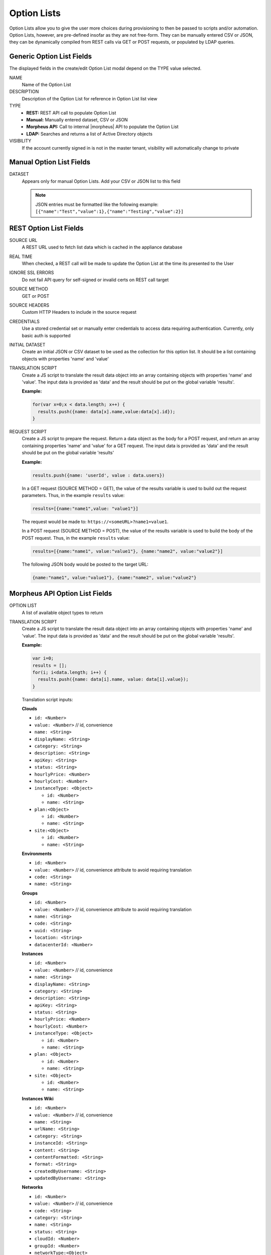 Option Lists
------------

Option Lists allow you to give the user more choices during provisioning to then be passed to scripts and/or automation.  Option Lists, however, are pre-defined insofar as they are not free-form. They can be manually entered CSV or JSON, they can be dynamically compiled from REST calls via GET or POST requests, or populated by LDAP queries.

.. image:: /images/provisioning/library/newOptionList.png
   :align: center
   :scale: 90%

Generic Option List Fields
^^^^^^^^^^^^^^^^^^^^^^^^^^

The displayed fields in the create/edit Option List modal depend on the TYPE value selected.

NAME
  Name of the Option List
DESCRIPTION
  Description of the Option List for reference in Option List list view
TYPE
  - **REST:** REST API call to populate Option List
  - **Manual:** Manually entered dataset, CSV or JSON
  - **Morpheus API:** Call to internal |morpheus| API to populate the Option List
  - **LDAP:** Searches and returns a list of Active Directory objects
VISIBILITY
  If the account currently signed in is not in the master tenant, visibility will automatically change to private

Manual Option List Fields
^^^^^^^^^^^^^^^^^^^^^^^^^

DATASET
  Appears only for manual Option Lists. Add your CSV or JSON list to this field

  .. NOTE:: JSON entries must be formatted like the following example: ``[{"name":"Test","value":1},{"name":"Testing","value":2}]``


REST Option List Fields
^^^^^^^^^^^^^^^^^^^^^^^

SOURCE URL
  A REST URL used to fetch list data which is cached in the appliance database
REAL TIME
  When checked, a REST call will be made to update the Option List at the time its presented to the User
IGNORE SSL ERRORS
  Do not fail API query for self-signed or invalid certs on REST call target
SOURCE METHOD
  GET or POST
SOURCE HEADERS
  Custom HTTP Headers to include in the source request
CREDENTIALS
  Use a stored credential set or manually enter credentials to access data requiring authentication. Currently, only basic auth is supported
INITIAL DATASET
  Create an initial JSON or CSV dataset to be used as the collection for this option list. It should be a list containing objects with properties 'name' and 'value'
TRANSLATION SCRIPT
  Create a JS script to translate the result data object into an array containing objects with properties 'name' and 'value'. The input data is provided as 'data' and the result should be put on the global variable 'results'.

  **Example:**

  .. code-block:: javascript

    for(var x=0;x < data.length; x++) {
      results.push({name: data[x].name,value:data[x].id});
    }

REQUEST SCRIPT
  Create a JS script to prepare the request. Return a data object as the body for a POST request, and return an array containing properties 'name' and 'value' for a GET request. The input data is provided as 'data' and the result should be put on the global variable 'results'

  **Example:**

  .. code-block:: javascript

    results.push({name: 'userId', value : data.users})

  In a GET request (SOURCE METHOD = GET), the value of the results variable is used to build out the request parameters. Thus, in the example ``results`` value:

  .. code-block:: javascript

    results=[{name:"name1",value: "value1"}]

  The request would be made to: ``https://<someURL>?name1=value1``.

  In a POST request (SOURCE METHOD = POST), the value of the results variable is used to build the body of the POST request. Thus, in the example ``results`` value:

  .. code-block:: javascript

    results=[{name:"name1", value:"value1"}, {name:"name2", value:"value2"}]

  The following JSON body would be posted to the target URL:

  .. code-block:: javascript

    {name:"name1", value:"value1"}, {name:"name2", value:"value2"}

Morpheus API Option List Fields
^^^^^^^^^^^^^^^^^^^^^^^^^^^^^^^
OPTION LIST
  A list of available object types to return
TRANSLATION SCRIPT
  Create a JS script to translate the result data object into an array containing objects with properties 'name' and 'value'. The input data is provided as 'data' and the result should be put on the global variable 'results'.

  **Example:**

  .. code-block:: javascript

    var i=0;
    results = [];
    for(i; i<data.length; i++) {
      results.push({name: data[i].name, value: data[i].value});
    }

  Translation script inputs:

  **Clouds**

  - ``id: <Number>``
  - ``value: <Number>`` // id, convenience
  - ``name: <String>``
  - ``displayName: <String>``
  - ``category: <String>``
  - ``description: <String>``
  - ``apiKey: <String>``
  - ``status: <String>``
  - ``hourlyPrice: <Number>``
  - ``hourlyCost: <Number>``
  - ``instanceType: <Object>``

    - ``id: <Number>``
    - ``name: <String>``

  - ``plan:<Object>``

    - ``id: <Number>``
    - ``name: <String>``

  - ``site:<Object>``

    - ``id: <Number>``
    - ``name: <String>``

  **Environments**

  - ``id: <Number>``
  - ``value: <Number>`` // id, convenience attribute to avoid requiring translation
  - ``code: <String>``
  - ``name: <String>``

  **Groups**

  - ``id: <Number>``
  - ``value: <Number>`` // id, convenience attribute to avoid requiring translation
  - ``name: <String>``
  - ``code: <String>``
  - ``uuid: <String>``
  - ``location: <String>``
  - ``datacenterId: <Number>``

  **Instances**

  - ``id: <Number>``
  - ``value: <Number>`` // id, convenience
  - ``name: <String>``
  - ``displayName: <String>``
  - ``category: <String>``
  - ``description: <String>``
  - ``apiKey: <String>``
  - ``status: <String>``
  - ``hourlyPrice: <Number>``
  - ``hourlyCost: <Number>``
  - ``instanceType: <Object>``

    - ``id: <Number>``
    - ``name: <String>``

  - ``plan: <Object>``

    - ``id: <Number>``
    - ``name: <String>``

  - ``site: <Object>``

    - ``id: <Number>``
    - ``name: <String>``

  **Instances Wiki**

  - ``id: <Number>``
  - ``value: <Number>`` // id, convenience
  - ``name: <String>``
  - ``urlName: <String>``
  - ``category: <String>``
  - ``instanceId: <String>``
  - ``content: <String>``
  - ``contentFormatted: <String>``
  - ``format: <String>``
  - ``createdByUsername: <String>``
  - ``updatedByUsername: <String>``

  **Networks**

  - ``id: <Number>``
  - ``value: <Number>`` // id, convenience
  - ``code: <String>``
  - ``category: <String>``
  - ``name: <String>``
  - ``status: <String>``
  - ``cloudId: <Number>``
  - ``groupId: <Number>``
  - ``networkType:<Object>``

    - ``id: <Number>``
    - ``code: <String>``
    - ``name: <String>``

  - ``externalId: <String>``
  - ``externalNetworkType: <String>``
  - ``networkDomain: <Object>``

    - ``id: <Number>``
    - ``name: <String>``

  - ``networkPool: <Object>``

    - ``id: <Number>``
    - ``name: <String>``

  - ``createdBy: <String>``

  **Plans**

  - ``id: <Number>``
  - ``value: <Number>`` // id, convenience
  - ``code: <String>``
  - ``name: <String>``
  - ``storage: <Integer, bytes>``
  - ``memory: <Integer, bytes>``
  - ``cores: <Number>``

  **Resource Pools**

  - ``id: <Number>``
  - ``value: <Number>`` // id, convenience
  - ``code: <String>``
  - ``externalId: <String>``
  - ``name: <String>``
  - ``serverGroupId: <Number>``
  - ``status: <String>``
  - ``regionCode: <String>``
  - ``parentPoolId: <Number>``
  - ``type: <String>``

  **Security Groups**

  - ``id: <Number>``
  - ``value: <Number>`` // id, convenience
  - ``code: <String>``
  - ``name: <String>``
  - ``externalType: <String>``
  - ``externalId: <String>``
  - ``cloudId: <Number>``
  - ``scopeMode: <String>``
  - ``scopeId: <Number>``

  **Servers**

  - ``id: <Number>``
  - ``value: <Number>`` // id, convenience
  - ``name: <String>``
  - ``displayName: <String>``
  - ``description: <String>``
  - ``category: <String>``
  - ``osType: <String>``
  - ``powerState: <String>``
  - ``lastStats: <String>``
  - ``zone: <Object>``

    - ``id: <Number>``
    - ``name: <String>``

  - ``capacityInfo: <Object>``

    - ``maxStorage: <Integer, bytes>``
    - ``maxMemory: <Integer, bytes>``
    - ``maxCores: <Number>``
    - ``usedMemory: <Integer, bytes>``
    - ``usedStorage: <Integer, bytes>``

  - ``computeServerType: <Object>``

    - ``id: <Number>``
    - ``name: <String>``
    - ``nodeType: <String>``
    - ``vmHypervisor: <String>``
    - ``containerHypervisor: <String>``

  **Servers Wiki**

  - ``id: <Number>``
  - ``value: <Number>`` // id, convenience
  - ``name: <String>``
  - ``urlName: <String>``
  - ``category: <String>``
  - ``serverId: <String>``
  - ``content: <String>``
  - ``contentFormatted: <String>``
  - ``format: <String>``
  - ``createdByUsername: <String>``
  - ``updatedByUsername: <String>``

REQUEST SCRIPT
  The request script is used differently for Morpheus API Option List types. A Morpheus API option list type will use an internal API to return a list of objects instead of performing HTTP(S) requests to the Morpheus API. Due to this approach, the results object will not be used to generate query parameters or a JSON body. The results object will instead be used to contain a map of accepted key:value pairs that can be used to filter, sort and order the list of objects that get returned.

  Below is a list of accepted ``key:value`` pairs for each object type:

  **Generic options available for all object types**

  - ``max: <integer>`` // Maximum number of results to return. Default: 25
  - ``offset: <integer>`` // Offset for returned results. Default: 0
  - ``sort: <string>`` // Field to sort on. Default: 'name'
  - ``order: <string>`` // Order of returned values. Accepted values: 'asc', 'desc'. Default: 'asc'

    **Example:** ``results = {max: 5, order : 'desc'}``

  **Networks**

  - ``zoneId``
  - ``siteId``
  - ``planId``
  - ``provisionTypeId: <Number>`` // Id of the provision type (technology), filters to only networks associated with this provision type
  - ``layoutId: <Number>`` // Id of an Instance Layout, ignored if provisionTypeId is supplied, otherwise used to look up the provision type
  - ``poolId: <Number>`` // Id of a network pool, filters to only networks within the specified network pool

  **Instance Networks**

  Contains same options for Networks Morpheus API but pre-filtered for Networks applicable to a selected Instance Type.
   - ``phrase : <string>`` // Fuzzy matches phrase on wiki name, urlName and content

  **Plans**

  - ``zoneId``
  - ``siteId``
  - ``layoutId``
  - ``provisionTypeId: <Number>`` // Id of the provision type (technology), filters to only plans associated with this provision type

  **Resource Pools**

  - ``zoneId``
  - ``siteId``
  - ``planId``
  - ``layoutId: <Number>`` // Id of an Instance Layout, used to get the associated provision type and filter to that provision type

  **Security Groups**

  - ``zoneId`` // required
  - ``poolId``

  **Clouds**

  - ``zoneId : <integer>``  // Database ID of cloud to return
  - ``tenantId : <integer>`` // Database ID of tenant where clouds are added. Filters to only clouds added within the specified tenant. Only available in Master Tenant
  - ``zoneTypeId : <integer>`` // Database ID of cloud type. Filters to only clouds with the specified cloud type
  - ``siteId : <integer>`` // Database ID of group. Filters to only clouds within the specified group
  - ``tagName : <string>`` // Filters to clouds with servers with tags containing the tagName
  - ``tagValue : <mixed>`` // Requires tagName. Filters to clouds with servers that have tags containing the tagName and specified tagValue
  - ``phrase : <string>`` // Fuzzy matches phrase on cloud name and description

    **Example:** ``results = {tenantId: 1, siteId: 1, tagName: "morpheus"}``

  **Instance Types Clouds**

  Contains same options for Clouds Morpheus API type but pre-filtered for Clouds applicable to a selected Instance Type.
   - ``phrase : <string>`` // Fuzzy matches phrase on wiki name, urlName and content

  **Instances**

  - ``appsId : <integer>`` // Database ID of app to filter by. Returns instances linked to the app
  - ``tenantId : <integer>`` // Database ID of tenant where instances are located. Filters to only instances within the specified tenant. Only available in Master Tenant
  - ``serverId : <integer>`` // Database ID of server. Filters to the instance that contains the specified server 
  - ``tagName : <string>`` // Filters to instances with tags containing the tagName
  - ``tagValue : <mixed>`` // Requires tagName. Filters to instances with tags containing the tagName and specified tagValue
  - ``phrase : <string>`` // Fuzzy matches phrase on instance name and description

    **Example:** ``results = {tenantId:1, phrase: "ha"}``

  **Groups**

  - ``tenantId : <integer>`` // Database ID of tenant where groups are located. Filters to only groups added within the specified tenant. Only available in Master Tenant
  - ``zoneTypeId : <integer>`` Database ID of cloud type. Filters to only groups that contain clouds with the specified cloud type
  - ``zoneId : <integer>``  // Database ID of cloud. Filters to only groups that contain the cloud with the specified ID
  - ``siteId : <integer>`` // Database ID of group to return
  - ``phrase : <string>`` // Fuzzy matches phrase on group name and location.

  **Servers**

  - ``tenantId : <integer>`` // Database ID of tenant where servers are located. Filters to only servers within the specified tenant. Only available in Master Tenant
  - ``serverId : <integer>`` // Database ID of server. Filters to the server specified by the ID
  - ``siteZoneId : <integer>`` // Database ID of cloud. Filters to servers contained within the specified cloud
  - ``serverType : <string>`` // Type of server. Accepted values: 'host', 'baremetal', 'vm'
  - ``siteId : <integer>`` // Database ID of group. Filters to only servers contained within clouds that are added in the specified group
  - ``tagName : <string>`` // Filters to servers with tags containing the tagName
  - ``tagValue : <mixed>`` // Requires tagName. Filters to servers with tags containing the tagName and specified tagValue
  - ``phrase : <string>`` // Fuzzy matches phrase on server name and description.

    **Example:** ``results = {max: 50, siteZoneId : 3}``

  **Instances Wiki**

  Contains same options for Instances Morpheus API type.
   - ``phrase : <string>`` // Fuzzy matches phrase on wiki name, urlName and content

  **Servers Wiki**

  Contains same options for Servers Morpheus API type.
   - ``phrase : <string>`` // Fuzzy matches phrase on wiki name, urlName and content

LDAP Option List Fields
^^^^^^^^^^^^^^^^^^^^^^^

LDAP URL
  The URL pointing to the LDAP server
USERNAME
  The fully qualified username (with @ suffix syntax) for the binding account
PASSWORD
  The password for the above account
LDAP Query
  The LDAP query to pull the appropriate objects. See the next section for an example use case
TRANSLATION SCRIPT
  Create a JS script to translate the result data object into an array containing objects with properties 'name' and 'value'. The input data is provided as 'data' and the result should be put on the global variable 'results'.

.. NOTE:: Option Lists are set on one or multiple ``Select List`` or ``Typeahead`` Inputs. The Input is then set on an Instance Type, Layout, Cluster Layout, and/or Operational Workflow for input during provisioning or execution.

Creating an Option List Based on an LDAP Query
^^^^^^^^^^^^^^^^^^^^^^^^^^^^^^^^^^^^^^^^^^^^^^

In Morpheus version 4.2.1 and higher, Option Lists can be populated from LDAP queries. This gives users the ability to search Active Directory, capture objects, and present them as custom options where needed.

It's recommended that you connect LDAP-type Option Lists to Typeahead-type Inputs as the list of returned selections can be very large. This also allows you to select multiple options from the list, presuming you've allowed for that when creating the Input.

Populating LDAP-type Option Lists requires knowledge of LDAP query syntax. This guide provides one example and there are many publicly-available resources for help writing additional queries.

1. Create a new Option List (|LibOptOpt| > ADD)

2. Enter a name for the new LDAP Option List

3. Change the Type value to LDAP and the relevant fields will appear as shown in the screenshot:

4. Enter the LDAP URL in the following format (an example is also shown as a placeholder in the UI form field):

   .. code-block:: bash

     ldap[s]://<hostname>:<port>/<base_dn>

5. Enter the fully qualified username with @ suffix syntax, such as: `user@ad.mycompany.com`

6. Enter the account password

7. Enter your LDAP query. You can even inject variables into your query structure to query based on the value the user has entered into the typeahead field as shown in the example below:

   .. code-block:: bash

     (&(objectClass=user)(cn=<%=phrase%>*))

8. Finally, enter a translation script which will convert the returned LDAP object into a list of name:value pairs you can work with in Morpheus. The example script below shows the user DisplayName and sets the value to the SAMAccountName:

   .. code-block:: javascript

     for(var x=0;x < data.length ; x++) {

       var row = data[x];
       var a = {};

       if(row.displayName != null) {
         a['name'] = row.displayName;

       } else {

         a['name'] = row.sAMAccountName;

       }

       a['value'] = row.sAMAccountName;
       results.push(a);

     }

9. Click :guilabel:`SAVE CHANGES`

   .. image:: /images/provisioning/library/ldap_option_list.png
     :scale: 40%
